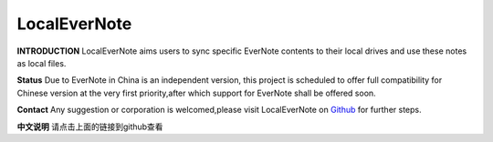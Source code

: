 LocalEverNote
=========

**INTRODUCTION**
LocalEverNote aims users to sync specific EverNote contents to their local drives
and use these notes as local files.

**Status**
Due to EverNote in China is an independent version,
this project is scheduled to offer full compatibility for Chinese version at
the very first priority,after which support for EverNote shall be offered soon.

**Contact**
Any suggestion or corporation is welcomed,please visit LocalEverNote on `Github <https://github.com/luabish/LocalEverNote>`__
for further steps.

**中文说明**
请点击上面的链接到github查看